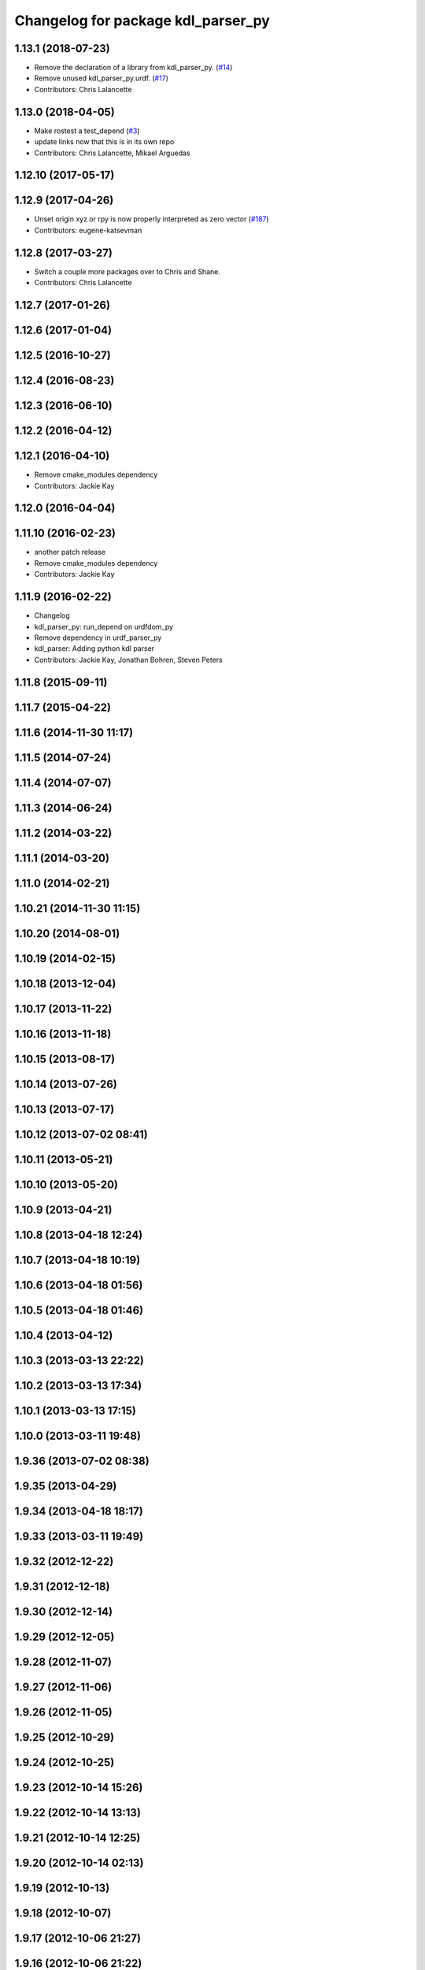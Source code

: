 ^^^^^^^^^^^^^^^^^^^^^^^^^^^^^^^^^^^
Changelog for package kdl_parser_py
^^^^^^^^^^^^^^^^^^^^^^^^^^^^^^^^^^^

1.13.1 (2018-07-23)
-------------------
* Remove the declaration of a library from kdl_parser_py. (`#14 <https://github.com/ros/kdl_parser/issues/14>`_)
* Remove unused kdl_parser_py.urdf. (`#17 <https://github.com/ros/kdl_parser/issues/17>`_)
* Contributors: Chris Lalancette

1.13.0 (2018-04-05)
-------------------
* Make rostest a test_depend (`#3 <https://github.com/ros/kdl_parser/issues/3>`_)
* update links now that this is in its own repo
* Contributors: Chris Lalancette, Mikael Arguedas

1.12.10 (2017-05-17)
--------------------

1.12.9 (2017-04-26)
-------------------
* Unset origin xyz or rpy is now properly interpreted as zero vector (`#187 <https://github.com/ros/robot_model/issues/187>`_)
* Contributors: eugene-katsevman

1.12.8 (2017-03-27)
-------------------
* Switch a couple more packages over to Chris and Shane.
* Contributors: Chris Lalancette

1.12.7 (2017-01-26)
-------------------

1.12.6 (2017-01-04)
-------------------

1.12.5 (2016-10-27)
-------------------

1.12.4 (2016-08-23)
-------------------

1.12.3 (2016-06-10)
-------------------

1.12.2 (2016-04-12)
-------------------

1.12.1 (2016-04-10)
-------------------
* Remove cmake_modules dependency
* Contributors: Jackie Kay

1.12.0 (2016-04-04)
-------------------

1.11.10 (2016-02-23)
--------------------
* another patch release
* Remove cmake_modules dependency
* Contributors: Jackie Kay

1.11.9 (2016-02-22)
-------------------
* Changelog
* kdl_parser_py: run_depend on urdfdom_py
* Remove dependency in urdf_parser_py
* kdl_parser: Adding python kdl parser
* Contributors: Jackie Kay, Jonathan Bohren, Steven Peters

1.11.8 (2015-09-11)
-------------------

1.11.7 (2015-04-22)
-------------------

1.11.6 (2014-11-30 11:17)
-------------------------

1.11.5 (2014-07-24)
-------------------

1.11.4 (2014-07-07)
-------------------

1.11.3 (2014-06-24)
-------------------

1.11.2 (2014-03-22)
-------------------

1.11.1 (2014-03-20)
-------------------

1.11.0 (2014-02-21)
-------------------

1.10.21 (2014-11-30 11:15)
--------------------------

1.10.20 (2014-08-01)
--------------------

1.10.19 (2014-02-15)
--------------------

1.10.18 (2013-12-04)
--------------------

1.10.17 (2013-11-22)
--------------------

1.10.16 (2013-11-18)
--------------------

1.10.15 (2013-08-17)
--------------------

1.10.14 (2013-07-26)
--------------------

1.10.13 (2013-07-17)
--------------------

1.10.12 (2013-07-02 08:41)
--------------------------

1.10.11 (2013-05-21)
--------------------

1.10.10 (2013-05-20)
--------------------

1.10.9 (2013-04-21)
-------------------

1.10.8 (2013-04-18 12:24)
-------------------------

1.10.7 (2013-04-18 10:19)
-------------------------

1.10.6 (2013-04-18 01:56)
-------------------------

1.10.5 (2013-04-18 01:46)
-------------------------

1.10.4 (2013-04-12)
-------------------

1.10.3 (2013-03-13 22:22)
-------------------------

1.10.2 (2013-03-13 17:34)
-------------------------

1.10.1 (2013-03-13 17:15)
-------------------------

1.10.0 (2013-03-11 19:48)
-------------------------

1.9.36 (2013-07-02 08:38)
-------------------------

1.9.35 (2013-04-29)
-------------------

1.9.34 (2013-04-18 18:17)
-------------------------

1.9.33 (2013-03-11 19:49)
-------------------------

1.9.32 (2012-12-22)
-------------------

1.9.31 (2012-12-18)
-------------------

1.9.30 (2012-12-14)
-------------------

1.9.29 (2012-12-05)
-------------------

1.9.28 (2012-11-07)
-------------------

1.9.27 (2012-11-06)
-------------------

1.9.26 (2012-11-05)
-------------------

1.9.25 (2012-10-29)
-------------------

1.9.24 (2012-10-25)
-------------------

1.9.23 (2012-10-14 15:26)
-------------------------

1.9.22 (2012-10-14 13:13)
-------------------------

1.9.21 (2012-10-14 12:25)
-------------------------

1.9.20 (2012-10-14 02:13)
-------------------------

1.9.19 (2012-10-13)
-------------------

1.9.18 (2012-10-07)
-------------------

1.9.17 (2012-10-06 21:27)
-------------------------

1.9.16 (2012-10-06 21:22)
-------------------------

1.9.15 (2012-10-06 20:47)
-------------------------

1.9.14 (2012-10-06 19:20)
-------------------------

1.9.13 (2012-09-16 16:51)
-------------------------

1.9.12 (2012-09-16 02:25)
-------------------------

1.9.11 (2012-09-15 13:45)
-------------------------

1.9.10 (2012-09-15 12:27)
-------------------------

1.9.9 (2012-09-12 14:38)
------------------------

1.9.8 (2012-09-12 14:27)
------------------------

1.9.7 (2012-09-11)
------------------

1.9.6 (2012-09-07)
------------------

1.9.5 (2012-09-06)
------------------

1.9.4 (2012-09-04)
------------------

1.9.3 (2012-09-03)
------------------

1.9.2 (2012-08-14 20:34)
------------------------

1.9.1 (2012-08-14 20:33)
------------------------

1.9.0 (2012-08-02)
------------------
